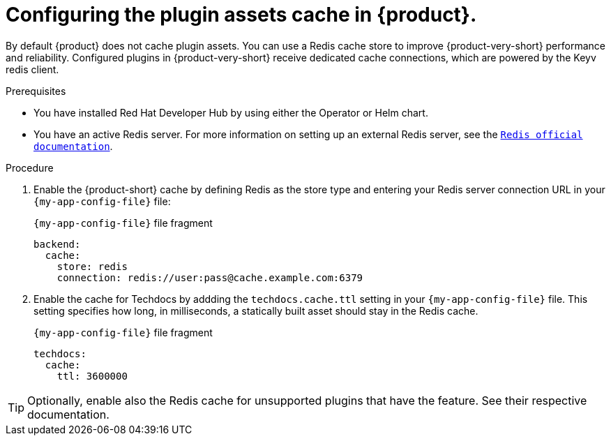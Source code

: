 [id="proc-installing-and-configuring-redis-cache_{context}"]
= Configuring the plugin assets cache in {product}.

By default {product} does not cache plugin assets.
You can use a Redis cache store to improve {product-very-short} performance and reliability.
Configured plugins in {product-very-short} receive dedicated cache connections, which are powered by the Keyv redis client.

.Prerequisites
* You have installed Red Hat Developer Hub by using either the Operator or Helm chart.
* You have an active Redis server. For more information on setting up an external Redis server, see the link:https://www.redis.io/docs/latest/[`Redis official documentation`].

.Procedure
. Enable the {product-short} cache by defining Redis as the store type and entering your Redis server connection URL in your `{my-app-config-file}` file:
+
.`{my-app-config-file}` file fragment
[source,yaml,subs="+quotes"]
----
backend:
  cache:
    store: redis
    connection: redis://user:pass@cache.example.com:6379
----

. Enable the cache for Techdocs by addding the `techdocs.cache.ttl` setting in your `{my-app-config-file}` file.
This setting specifies how long, in milliseconds, a statically built asset should stay in the Redis cache.
+
.`{my-app-config-file}` file fragment
[source,yaml]
----
techdocs:
  cache:
    ttl: 3600000
----

TIP: Optionally, enable also the Redis cache for unsupported plugins that have the feature. See their respective documentation.
